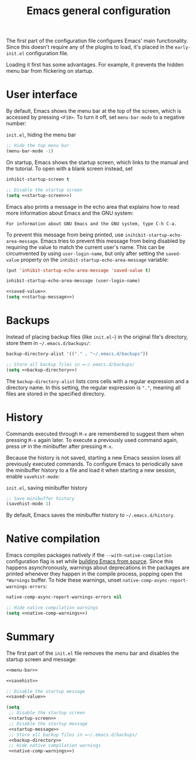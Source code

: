 #+title: Emacs general configuration

The first part of the configuration file configures Emacs' main functionality.
Since this doesn't require any of the plugins to load, it's placed in the =early-init.el= configuration file.

Loading it first has some advantages.
For example, it prevents the hidden menu bar from flickering on startup.

* User interface
:PROPERTIES:
:CUSTOM_ID: user-interface
:END:

By default, Emacs shows the menu bar at the top of the screen, which is accessed by pressing =<F10>=.
To turn it off, set =menu-bar-mode= to a negative number:

#+name: menu-bar
#+caption: =init.el=, hiding the menu bar
#+begin_src emacs-lisp
  ;; Hide the top menu bar
  (menu-bar-mode -1)
#+end_src

On startup, Emacs shows the startup screen, which links to the manual and the tutorial.
To open with a blank screen instead, set

#+headers: :exports none
#+name: startup-screen
#+begin_src emacs-lisp
  inhibit-startup-screen t
#+end_src

#+caption: =init.el=, disabling the startup screen
#+headers: :noweb yes
#+begin_src emacs-lisp
  ;; Disable the startup screen
  (setq <<startup-screen>>)
#+end_src

Emacs also prints a message in the echo area that explains how to read more information about Emacs and the GNU system:

#+begin_example
For information about GNU Emacs and the GNU system, type C-h C-a.
#+end_example

To prevent this message from being printed, use =inihibit-startup-echo-area-message=.
Emacs tries to prevent this message from being disabled by requiring the value to match the current user's name.
This can be circumvented by using =user-login-name=, but only after setting the =saved-value= property on the =inhibit-startup-echo-area-message= variable:

#+headers: :exports none
#+name: saved-value
#+begin_src emacs-lisp
  (put 'inhibit-startup-echo-area-message 'saved-value t)
#+end_src

#+headers: :exports none
#+name: startup-message
#+begin_src emacs-lisp
  inhibit-startup-echo-area-message (user-login-name)
#+end_src

#+caption: =init.el=, disabling the startup message
#+headers: :noweb yes
#+begin_src emacs-lisp
  <<saved-value>>
  (setq <<startup-message>>)
#+end_src

* Backups
:PROPERTIES:
:CUSTOM_ID: backups
:END:

Instead of placing backup files (like =init.el~=) in the original file's directory, store them in =~/.emacs.d/backups/=:

#+headers: :exports none
#+name: backup-directory
#+begin_src emacs-lisp
  backup-directory-alist '(("." . "~/.emacs.d/backups"))
#+end_src

#+caption: =init.el=, setting the backups directory
#+headers: :noweb yes
#+begin_src emacs-lisp
  ;; Store all backup files in =~/.emacs.d/backups/
  (setq <<backup-directory>>)
#+end_src

The =backup-directory-alist= lists cons cells with a regular expression and a directory name.
In this setting, the regular expression is ="."=, meaning all files are stored in the specified directory.

* History
:PROPERTIES:
:CUSTOM_ID: history
:END:

Commands executed through =M-x= are remembered to suggest them when pressing =M-x= again later.
To execute a previously used command again, press =UP= in the minibuffer after pressing =M-x=.

Because the history is not saved, starting a new Emacs session loses all previously executed commands.
To configure Emacs to periodically save the minibuffer history to a file and load it when starting a new session, enable =savehist-mode=:

#+name: savehist
#+caption: =init.el=, saving minibuffer history
#+begin_src emacs-lisp
  ;; Save minibuffer history
  (savehist-mode 1)
#+end_src

By default, Emacs saves the minibuffer history to =~/.emacs.d/history=.

* Native compilation
:PROPERTIES:
:CUSTOM_ID: general-native-compilation
:END:

Emacs compiles packages natively if the =--with-native-compilation= configuration flag is set while [[id:E2360227-3089-4340-9300-7076CB890E0C][building Emacs from source]].
Since this happens asynchronously, warnings about deprecations in the packages are printed whenever they happen in the compile process, popping open the =*Warnings= buffer.
To hide these warnings, unset src_emacs-lisp[:exports code]{native-comp-async-report-warnings-errors}:

#+headers: :exports none
#+name: native-comp-warnings
#+begin_src emacs-lisp
  native-comp-async-report-warnings-errors nil
#+end_src

#+caption: =init.el=, disabling native compilation warnings
#+headers: :noweb yes
#+begin_src emacs-lisp
  ;; Hide native compilation warnings
  (setq <<native-comp-warnings>>)
#+end_src

* Summary
:PROPERTIES:
:CUSTOM_ID: general-summary
:END:

The first part of the =init.el= file removes the menu bar and disables the startup screen and message:

#+caption: =init.el=, the user interface section
#+headers: :noweb yes
#+headers: :tangle general.el
#+begin_src emacs-lisp
  <<menu-bar>>

  <<savehist>>

  ;; Disable the startup message
  <<saved-value>>

  (setq
   ;; Disable the startup screen
   <<startup-screen>>
   ;; Disable the startup message
   <<startup-message>>
   ;; Store all backup files in =~/.emacs.d/backups/
   <<backup-directory>>
   ;; Hide native compilation warnings
   <<native-comp-warnings>>)
#+end_src
